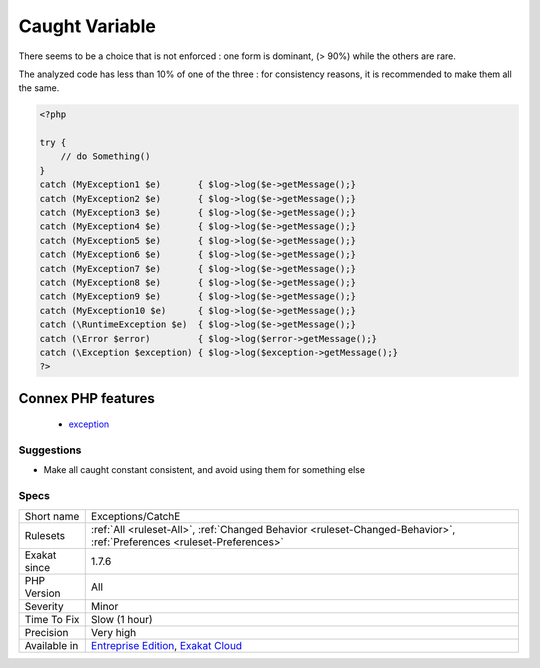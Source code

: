 .. _exceptions-catche:

.. _caught-variable:

Caught Variable
+++++++++++++++

.. meta\:\:
	:description:
		Caught Variable: Catch clauses require an exception and a variable name.
	:twitter:card: summary_large_image
	:twitter:site: @exakat
	:twitter:title: Caught Variable
	:twitter:description: Caught Variable: Catch clauses require an exception and a variable name
	:twitter:creator: @exakat
	:twitter:image:src: https://www.exakat.io/wp-content/uploads/2020/06/logo-exakat.png
	:og:image: https://www.exakat.io/wp-content/uploads/2020/06/logo-exakat.png
	:og:title: Caught Variable
	:og:type: article
	:og:description: Catch clauses require an exception and a variable name
	:og:url: https://php-tips.readthedocs.io/en/latest/tips/Exceptions/CatchE.html
	:og:locale: en
  Catch clauses require an `exception <https://www.php.net/exception>`_ and a variable name. Often, the variable name is the same, `$e`, as learnt from the manual.

There seems to be a choice that is not enforced : one form is dominant, (> 90%) while the others are rare. 

The analyzed code has less than 10% of one of the three : for consistency reasons, it is recommended to make them all the same.

.. code-block:: php
   
   <?php
   
   try {
       // do Something()
   }
   catch (MyException1 $e)       { $log->log($e->getMessage();}
   catch (MyException2 $e)       { $log->log($e->getMessage();}
   catch (MyException3 $e)       { $log->log($e->getMessage();}
   catch (MyException4 $e)       { $log->log($e->getMessage();}
   catch (MyException5 $e)       { $log->log($e->getMessage();}
   catch (MyException6 $e)       { $log->log($e->getMessage();}
   catch (MyException7 $e)       { $log->log($e->getMessage();}
   catch (MyException8 $e)       { $log->log($e->getMessage();}
   catch (MyException9 $e)       { $log->log($e->getMessage();}
   catch (MyException10 $e)      { $log->log($e->getMessage();}
   catch (\RuntimeException $e)  { $log->log($e->getMessage();}
   catch (\Error $error)         { $log->log($error->getMessage();}
   catch (\Exception $exception) { $log->log($exception->getMessage();}
   ?>
Connex PHP features
-------------------

  + `exception <https://php-dictionary.readthedocs.io/en/latest/dictionary/exception.ini.html>`_


Suggestions
___________

* Make all caught constant consistent, and avoid using them for something else




Specs
_____

+--------------+-------------------------------------------------------------------------------------------------------------------------+
| Short name   | Exceptions/CatchE                                                                                                       |
+--------------+-------------------------------------------------------------------------------------------------------------------------+
| Rulesets     | :ref:`All <ruleset-All>`, :ref:`Changed Behavior <ruleset-Changed-Behavior>`, :ref:`Preferences <ruleset-Preferences>`  |
+--------------+-------------------------------------------------------------------------------------------------------------------------+
| Exakat since | 1.7.6                                                                                                                   |
+--------------+-------------------------------------------------------------------------------------------------------------------------+
| PHP Version  | All                                                                                                                     |
+--------------+-------------------------------------------------------------------------------------------------------------------------+
| Severity     | Minor                                                                                                                   |
+--------------+-------------------------------------------------------------------------------------------------------------------------+
| Time To Fix  | Slow (1 hour)                                                                                                           |
+--------------+-------------------------------------------------------------------------------------------------------------------------+
| Precision    | Very high                                                                                                               |
+--------------+-------------------------------------------------------------------------------------------------------------------------+
| Available in | `Entreprise Edition <https://www.exakat.io/entreprise-edition>`_, `Exakat Cloud <https://www.exakat.io/exakat-cloud/>`_ |
+--------------+-------------------------------------------------------------------------------------------------------------------------+


